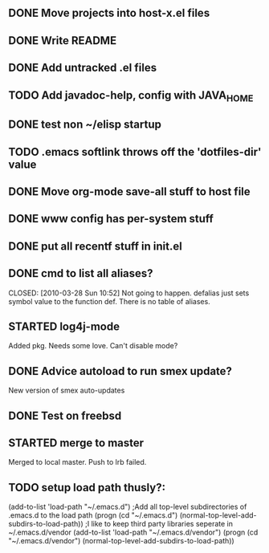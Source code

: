 
** DONE Move projects into host-x.el files
   CLOSED: [2010-03-26 Fri 22:36]
** DONE Write README
   CLOSED: [2010-03-27 Sat 12:41]
** DONE Add untracked .el files
   CLOSED: [2010-03-27 Sat 12:36]
** TODO Add javadoc-help, config with JAVA_HOME
** DONE test non ~/elisp startup
   CLOSED: [2010-03-26 Fri 22:40]
** TODO .emacs softlink throws off the 'dotfiles-dir' value
** DONE Move org-mode save-all stuff to host file
   CLOSED: [2010-03-27 Sat 12:36]
** DONE www config has per-system stuff
   CLOSED: [2010-03-27 Sat 12:29]
** DONE put all recentf stuff in init.el
   CLOSED: [2010-03-27 Sat 12:15]
** DONE cmd to list all aliases?
   CLOSED: [2010-03-28 Sun 10:52] Not going to happen. defalias just
   sets symbol value to the function def. There is no table of
   aliases.
** STARTED log4j-mode
   Added pkg. Needs some love. Can't disable mode?
** DONE Advice autoload to run smex update?
   CLOSED: [2010-03-27 Sat 16:06]
   New version of smex auto-updates
** DONE Test on freebsd
   CLOSED: [2010-03-27 Sat 17:12]
** STARTED merge to master
   Merged to local master. Push to lrb failed.
** TODO setup load path thusly?:
(add-to-list 'load-path "~/.emacs.d")
;Add all top-level subdirectories of .emacs.d to the load path
(progn (cd "~/.emacs.d")
       (normal-top-level-add-subdirs-to-load-path))
;I like to keep third party libraries seperate in ~/.emacs.d/vendor
(add-to-list 'load-path "~/.emacs.d/vendor")
(progn (cd "~/.emacs.d/vendor")
       (normal-top-level-add-subdirs-to-load-path))

